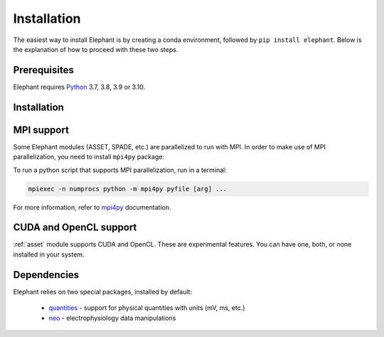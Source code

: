 .. _install:

============
Installation
============

The easiest way to install Elephant is by creating a conda environment, followed by ``pip install elephant``.
Below is the explanation of how to proceed with these two steps.


.. _prerequisites:

*************
Prerequisites
*************

Elephant requires `Python <http://python.org/>`_ 3.7, 3.8, 3.9 or 3.10.

.. tabs::


    .. tab:: (recommended) Conda (Linux/MacOS/Windows)

        1. Create your conda environment (e.g., `elephant`):

           .. code-block:: sh

              conda create --name elephant python=3.7 numpy scipy tqdm

        2. Activate your environment:

           .. code-block:: sh

              conda activate elephant


    .. tab:: Debian/Ubuntu

        Open a terminal and run:

        .. code-block:: sh

           sudo apt-get install python-pip python-numpy python-scipy python-pip python-six python-tqdm

.. _no-compile-spade:
************
Installation
************

.. tabs::


    .. tab:: Stable release version

        The easiest way to install Elephant is via `pip <http://pypi.python.org/pypi/pip>`_:

           .. code-block:: sh

              pip install elephant

        If you want to use advanced features of Elephant, install the package
        with extras:

           .. code-block:: sh

              pip install elephant[extras]

        To avoid compilation of the c++ extension ``fim.cpp`` used in :ref:`spade`, install the package
        with ``--install-option='--no-compile-spade'``. In this case the pure python implementation of SPADE is still available.

           .. code-block:: sh

              pip install elephant --install-option='--no-compile-spade'


        To upgrade to a newer release use the ``--upgrade`` flag:

           .. code-block:: sh

              pip install --upgrade elephant

        If you do not have permission to install software systemwide, you can
        install into your user directory using the ``--user`` flag:

           .. code-block:: sh

              pip install --user elephant


    .. tab:: Development version

        If you have `Git <https://git-scm.com/>`_ installed on your system,
        it is also possible to install the development version of Elephant.

        1. Before installing the development version, you may need to uninstall
           the previously installed version of Elephant:

           .. code-block:: sh

              pip uninstall elephant

        2. Clone the repository and install the local version:

           .. code-block:: sh

              git clone git://github.com/NeuralEnsemble/elephant.git
              cd elephant

        .. tabs::

            .. tab:: Minimal setup

                .. code-block:: sh

                    pip install -e .


            .. tab:: conda (with extras)

                .. code-block:: sh

                    conda remove -n elephant --all  # remove the previous environment
                    conda env create -f requirements/environment.yml
                    conda activate elephant
                    pip install -e .

***********
MPI support
***********

Some Elephant modules (ASSET, SPADE, etc.) are parallelized to run with MPI.
In order to make use of MPI parallelization, you need to install ``mpi4py``
package:

.. tabs::

    .. tab:: conda (easiest)

        .. code-block:: sh

            conda install -c conda-forge mpi4py

    .. tab:: pip (Linux)

        .. code-block:: sh

            sudo apt install -y libopenmpi-dev openmpi-bin
            pip install mpi4py

To run a python script that supports MPI parallelization, run in a terminal:

.. code-block:: sh

    mpiexec -n numprocs python -m mpi4py pyfile [arg] ...

For more information, refer to `mpi4py
<https://mpi4py.readthedocs.io/en/stable/mpi4py.run.html>`_ documentation.


***********************
CUDA and OpenCL support
***********************

:ref:`asset` module supports CUDA and OpenCL. These are experimental features.
You can have one, both, or none installed in your system.

.. tabs::

    .. tab:: CUDA

        To leverage CUDA acceleration on an NVIDIA GPU card, `CUDA toolkit
        <https://developer.nvidia.com/cuda-downloads>`_ must installed on
        your system. Then run the following command in a terminal:

        .. code-block:: sh

            pip install pycuda

        In case you experience issues installing PyCUDA, `this guide
        <https://medium.com/leadkaro/setting-up-pycuda-on-ubuntu-18-04-for-
        gpu-programming-with-python-830e03fc4b81>`_ offers a step-by-step
        installation manual.

        If PyCUDA is detected and installed, CUDA backend is used by default in
        Elephant ASSET module. To turn off CUDA support, set ``ELEPHANT_USE_CUDA``
        environment flag to ``0``.


    .. tab:: OpenCL

        If you have a laptop with a built-in Intel Graphics Card, you can still
        leverage significant performance optimization with OpenCL backend.
        The simplest way to install PyOpenCL is to run a conda command:

        .. code-block:: sh

            conda install -c conda-forge pyopencl intel-compute-runtime

        However, if you have root (sudo) privileges, it's recommended to install
        up-to-date `Intel Graphics Compute Runtime
        <https://github.com/intel/compute-runtime/releases>`_ system-wide and then
        install PyOpenCL as follows:

        .. code-block:: sh

            conda install -c conda-forge pyopencl ocl-icd-system

        Set ``ELEPHANT_USE_OPENCL`` environment flag to ``0`` to turn off
        PyOpenCL support.

        .. note::

            Make sure you've disabled GPU Hangcheck as described in the
            `Intel GPU developers documentation <https://software.intel.com/
            content/www/us/en/develop/documentation/get-started-with-intel-
            oneapi-base-linux/top/before-you-begin.html>`_. Do it with caution -
            using your graphics card to perform computations may make the system
            unresponsive until the compute program terminates.


************
Dependencies
************

Elephant relies on two special packages, installed by default:

    * `quantities <http://pypi.python.org/pypi/quantities>`_ - support for physical quantities with units (mV, ms, etc.)
    * `neo <http://pypi.python.org/pypi/neo>`_ - electrophysiology data manipulations
